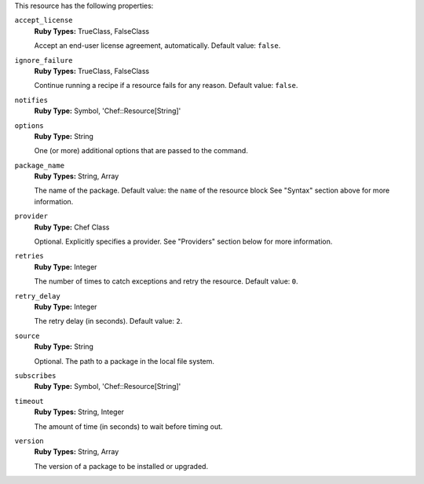 .. The contents of this file may be included in multiple topics (using the includes directive).
.. The contents of this file should be modified in a way that preserves its ability to appear in multiple topics.

This resource has the following properties:
   
``accept_license``
   **Ruby Types:** TrueClass, FalseClass

   Accept an end-user license agreement, automatically. Default value: ``false``.
   
``ignore_failure``
   **Ruby Types:** TrueClass, FalseClass

   Continue running a recipe if a resource fails for any reason. Default value: ``false``.
   
``notifies``
   **Ruby Type:** Symbol, 'Chef::Resource[String]'

   .. include:: ../../includes_resources_common/includes_resources_common_notification_notifies.rst

   .. include:: ../../includes_resources_common/includes_resources_common_notification_timers.rst

   .. include:: ../../includes_resources_common/includes_resources_common_notification_notifies_syntax.rst
   
``options``
   **Ruby Type:** String

   One (or more) additional options that are passed to the command.
   
``package_name``
   **Ruby Types:** String, Array

   The name of the package. Default value: the ``name`` of the resource block See "Syntax" section above for more information.
   
``provider``
   **Ruby Type:** Chef Class

   Optional. Explicitly specifies a provider. See "Providers" section below for more information.
   
``retries``
   **Ruby Type:** Integer

   The number of times to catch exceptions and retry the resource. Default value: ``0``.
   
``retry_delay``
   **Ruby Type:** Integer

   The retry delay (in seconds). Default value: ``2``.
   
``source``
   **Ruby Type:** String

   Optional. The path to a package in the local file system.
   
``subscribes``
   **Ruby Type:** Symbol, 'Chef::Resource[String]'

   .. include:: ../../includes_resources_common/includes_resources_common_notification_subscribes.rst

   .. include:: ../../includes_resources_common/includes_resources_common_notification_timers.rst

   .. include:: ../../includes_resources_common/includes_resources_common_notification_subscribes_syntax.rst
   
``timeout``
   **Ruby Types:** String, Integer

   The amount of time (in seconds) to wait before timing out.
   
``version``
   **Ruby Types:** String, Array

   The version of a package to be installed or upgraded.
